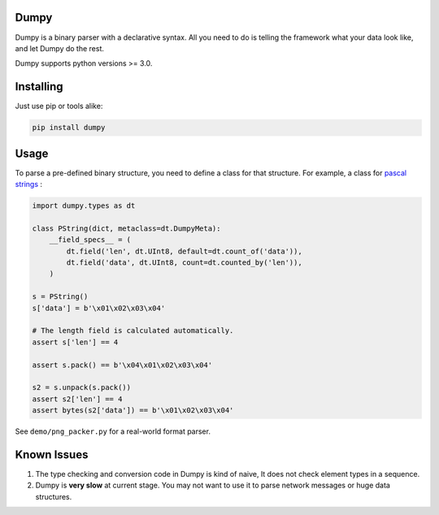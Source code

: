 #####
Dumpy
#####

Dumpy is a binary parser with a declarative syntax. All you need to
do is telling the framework what your data look like, and let Dumpy
do the rest.

Dumpy supports python versions >= 3.0.

##########
Installing
##########

Just use pip or tools alike:

.. code-block:: sh

    pip install dumpy

#####
Usage
#####

To parse a pre-defined binary structure, you need to define a class
for that structure. For example, a class for `pascal strings`_ :

.. code-block:: python3

    import dumpy.types as dt

    class PString(dict, metaclass=dt.DumpyMeta):
        __field_specs__ = (
            dt.field('len', dt.UInt8, default=dt.count_of('data')),
            dt.field('data', dt.UInt8, count=dt.counted_by('len')),
        )

    s = PString()
    s['data'] = b'\x01\x02\x03\x04'

    # The length field is calculated automatically.
    assert s['len'] == 4

    assert s.pack() == b'\x04\x01\x02\x03\x04'

    s2 = s.unpack(s.pack())
    assert s2['len'] == 4
    assert bytes(s2['data']) == b'\x01\x02\x03\x04'

See ``demo/png_packer.py`` for a real-world format parser.

.. _pascal strings: http://en.wikipedia.org/wiki/String_(computer_science)#Length-prefixed

############
Known Issues
############

1. The type checking and conversion code in Dumpy is kind of naive,
   It does not check element types in a sequence.

2. Dumpy is **very slow** at current stage. You may not want to use
   it to parse network messages or huge data structures.
